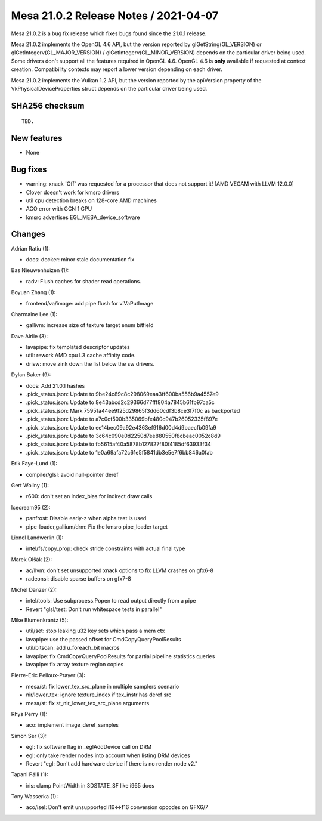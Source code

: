 Mesa 21.0.2 Release Notes / 2021-04-07
======================================

Mesa 21.0.2 is a bug fix release which fixes bugs found since the 21.0.1 release.

Mesa 21.0.2 implements the OpenGL 4.6 API, but the version reported by
glGetString(GL_VERSION) or glGetIntegerv(GL_MAJOR_VERSION) /
glGetIntegerv(GL_MINOR_VERSION) depends on the particular driver being used.
Some drivers don't support all the features required in OpenGL 4.6. OpenGL
4.6 is **only** available if requested at context creation.
Compatibility contexts may report a lower version depending on each driver.

Mesa 21.0.2 implements the Vulkan 1.2 API, but the version reported by
the apiVersion property of the VkPhysicalDeviceProperties struct
depends on the particular driver being used.

SHA256 checksum
---------------

::

    TBD.


New features
------------

- None


Bug fixes
---------

- warning: xnack 'Off' was requested for a processor that does not support it! \[AMD VEGAM with LLVM 12.0.0\]
- Clover doesn't work for kmsro drivers
- util cpu detection breaks on 128-core AMD machines
- ACO error with GCN 1 GPU
- kmsro advertises EGL_MESA_device_software


Changes
-------

Adrian Ratiu (1):

- docs: docker: minor stale documentation fix

Bas Nieuwenhuizen (1):

- radv: Flush caches for shader read operations.

Boyuan Zhang (1):

- frontend/va/image: add pipe flush for vlVaPutImage

Charmaine Lee (1):

- gallivm: increase size of texture target enum bitfield

Dave Airlie (3):

- lavapipe: fix templated descriptor updates
- util: rework AMD cpu L3 cache affinity code.
- drisw: move zink down the list below the sw drivers.

Dylan Baker (9):

- docs: Add 21.0.1 hashes
- .pick_status.json: Update to 9be24c89c8c298069eaa3ff600ba556b9a4557e9
- .pick_status.json: Update to 8e43abcd2c29366d77fff804a7845b61fb97ca5c
- .pick_status.json: Mark 75951a44ee9f25d29865f3dd60cdf3b8ce3f7f0c as backported
- .pick_status.json: Update to a7c0cf500b335069bfe480c947b26052335f897e
- .pick_status.json: Update to ee14bec09a92e4363ef916d00d4d9baecfb09fa9
- .pick_status.json: Update to 3c64c090e0d2250d7ee880550f8cbeac0052c8d9
- .pick_status.json: Update to fb5615af40a5878b127827f80f4185df63933f34
- .pick_status.json: Update to 1e0a69afa72c61e5f5841db3e5e7f6bb846a0fab

Erik Faye-Lund (1):

- compiler/glsl: avoid null-pointer deref

Gert Wollny (1):

- r600: don't set an index_bias for indirect draw calls

Icecream95 (2):

- panfrost: Disable early-z when alpha test is used
- pipe-loader,gallium/drm: Fix the kmsro pipe_loader target

Lionel Landwerlin (1):

- intel/fs/copy_prop: check stride constraints with actual final type

Marek Olšák (2):

- ac/llvm: don't set unsupported xnack options to fix LLVM crashes on gfx6-8
- radeonsi: disable sparse buffers on gfx7-8

Michel Dänzer (2):

- intel/tools: Use subprocess.Popen to read output directly from a pipe
- Revert "glsl/test: Don't run whitespace tests in parallel"

Mike Blumenkrantz (5):

- util/set: stop leaking u32 key sets which pass a mem ctx
- lavapipe: use the passed offset for CmdCopyQueryPoolResults
- util/bitscan: add u_foreach_bit macros
- lavapipe: fix CmdCopyQueryPoolResults for partial pipeline statistics queries
- lavapipe: fix array texture region copies

Pierre-Eric Pelloux-Prayer (3):

- mesa/st: fix lower_tex_src_plane in multiple samplers scenario
- nir/lower_tex: ignore texture_index if tex_instr has deref src
- mesa/st: fix st_nir_lower_tex_src_plane arguments

Rhys Perry (1):

- aco: implement image_deref_samples

Simon Ser (3):

- egl: fix software flag in \_eglAddDevice call on DRM
- egl: only take render nodes into account when listing DRM devices
- Revert "egl: Don't add hardware device if there is no render node v2."

Tapani Pälli (1):

- iris: clamp PointWidth in 3DSTATE_SF like i965 does

Tony Wasserka (1):

- aco/isel: Don't emit unsupported i16<->f16 conversion opcodes on GFX6/7
